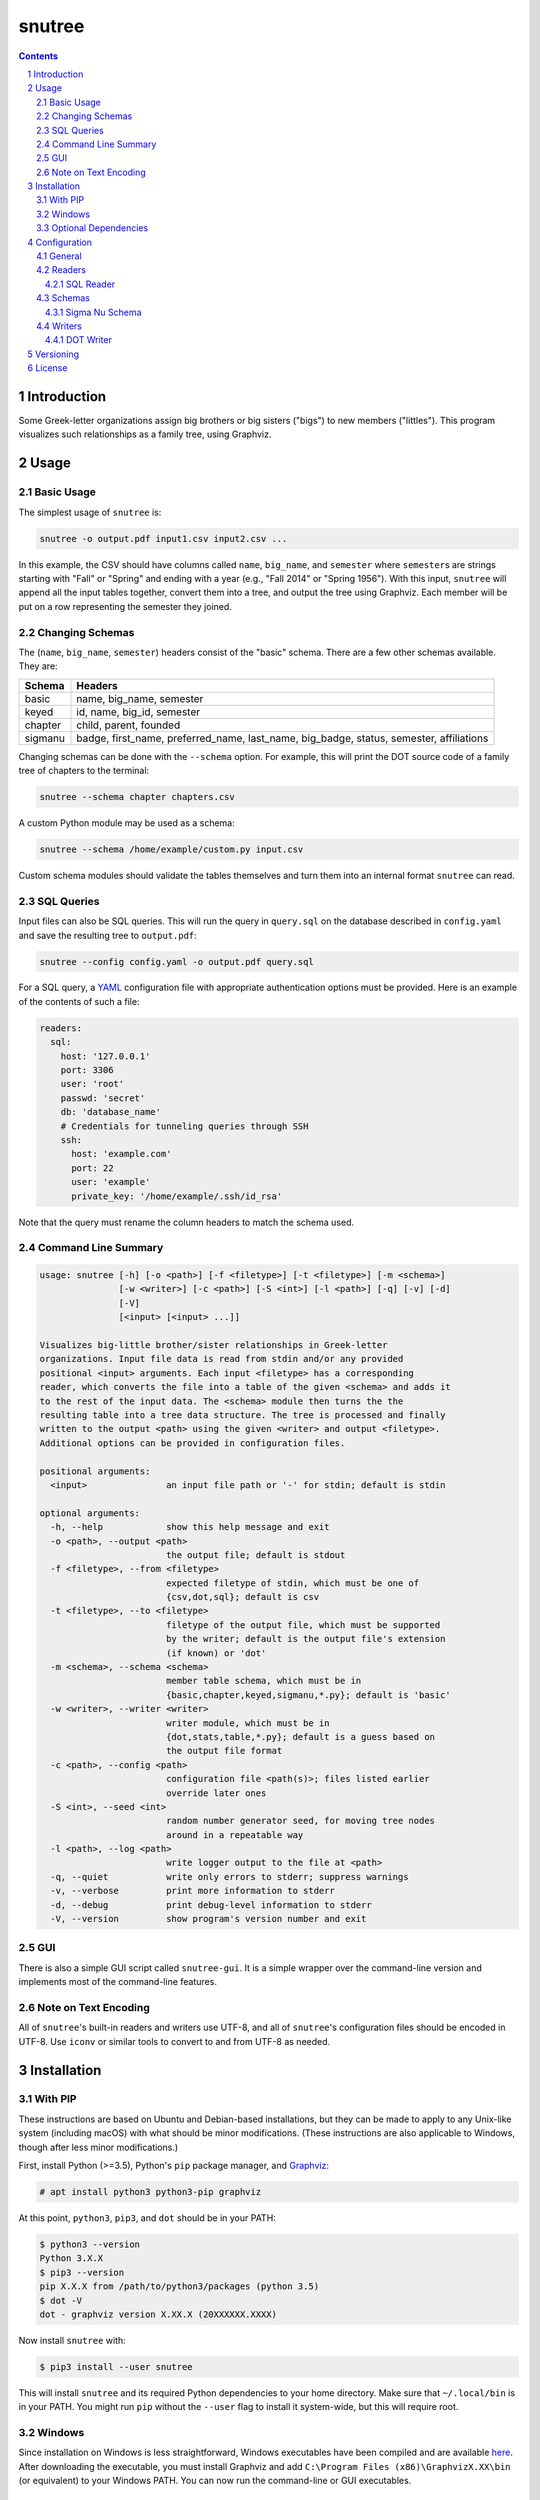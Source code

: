 =======
snutree
=======

.. contents::
    :backlinks: none

.. sectnum::

Introduction
============

Some Greek-letter organizations assign big brothers or big sisters ("bigs") to
new members ("littles"). This program visualizes such relationships as a family
tree, using Graphviz.

Usage
=====

Basic Usage
-----------

The simplest usage of ``snutree`` is:

.. code:: bash

    snutree -o output.pdf input1.csv input2.csv ...

In this example, the CSV should have columns called ``name``, ``big_name``, and
``semester`` where ``semester``\s are strings starting with "Fall" or "Spring"
and ending with a year (e.g., "Fall 2014" or "Spring 1956"). With this input,
``snutree`` will append all the input tables together, convert them into a
tree, and output the tree using Graphviz. Each member will be put on a row
representing the semester they joined.

Changing Schemas
----------------

The (``name``, ``big_name``, ``semester``) headers consist of the
"basic" schema. There are a few other schemas available. They are:

+---------+------------------------------------------------------------------+
| Schema  | Headers                                                          |
+=========+==================================================================+
| basic   | name, big\_name, semester                                        |
+---------+------------------------------------------------------------------+
| keyed   | id, name, big\_id, semester                                      |
+---------+------------------------------------------------------------------+
| chapter | child, parent, founded                                           |
+---------+------------------------------------------------------------------+
| sigmanu | badge, first\_name, preferred\_name, last\_name, big\_badge,     |
|         | status, semester, affiliations                                   |
+---------+------------------------------------------------------------------+

Changing schemas can be done with the ``--schema`` option. For example, this
will print the DOT source code of a family tree of chapters to the terminal:

.. code:: bash

    snutree --schema chapter chapters.csv

A custom Python module may be used as a schema:

.. code:: bash

    snutree --schema /home/example/custom.py input.csv

Custom schema modules should validate the tables themselves and turn them into
an internal format ``snutree`` can read.

SQL Queries
-----------

Input files can also be SQL queries. This will run the query in ``query.sql``
on the database described in ``config.yaml`` and save the resulting tree to
``output.pdf``:

.. code:: bash

    snutree --config config.yaml -o output.pdf query.sql

For a SQL query, a `YAML <http://www.yaml.org/start.html>`_ configuration file
with appropriate authentication options must be provided. Here is an example of
the contents of such a file:

.. code:: yaml

    readers:
      sql:
        host: '127.0.0.1'
        port: 3306
        user: 'root'
        passwd: 'secret'
        db: 'database_name'
        # Credentials for tunneling queries through SSH
        ssh:
          host: 'example.com'
          port: 22
          user: 'example'
          private_key: '/home/example/.ssh/id_rsa'

Note that the query must rename the column headers to match the schema used.

Command Line Summary
--------------------

.. code::

    usage: snutree [-h] [-o <path>] [-f <filetype>] [-t <filetype>] [-m <schema>]
                   [-w <writer>] [-c <path>] [-S <int>] [-l <path>] [-q] [-v] [-d]
                   [-V]
                   [<input> [<input> ...]]

    Visualizes big-little brother/sister relationships in Greek-letter
    organizations. Input file data is read from stdin and/or any provided
    positional <input> arguments. Each input <filetype> has a corresponding
    reader, which converts the file into a table of the given <schema> and adds it
    to the rest of the input data. The <schema> module then turns the the
    resulting table into a tree data structure. The tree is processed and finally
    written to the output <path> using the given <writer> and output <filetype>.
    Additional options can be provided in configuration files.

    positional arguments:
      <input>               an input file path or '-' for stdin; default is stdin

    optional arguments:
      -h, --help            show this help message and exit
      -o <path>, --output <path>
                            the output file; default is stdout
      -f <filetype>, --from <filetype>
                            expected filetype of stdin, which must be one of
                            {csv,dot,sql}; default is csv
      -t <filetype>, --to <filetype>
                            filetype of the output file, which must be supported
                            by the writer; default is the output file's extension
                            (if known) or 'dot'
      -m <schema>, --schema <schema>
                            member table schema, which must be in
                            {basic,chapter,keyed,sigmanu,*.py}; default is 'basic'
      -w <writer>, --writer <writer>
                            writer module, which must be in
                            {dot,stats,table,*.py}; default is a guess based on
                            the output file format
      -c <path>, --config <path>
                            configuration file <path(s)>; files listed earlier
                            override later ones
      -S <int>, --seed <int>
                            random number generator seed, for moving tree nodes
                            around in a repeatable way
      -l <path>, --log <path>
                            write logger output to the file at <path>
      -q, --quiet           write only errors to stderr; suppress warnings
      -v, --verbose         print more information to stderr
      -d, --debug           print debug-level information to stderr
      -V, --version         show program's version number and exit


GUI
---

There is also a simple GUI script called ``snutree-gui``. It is a simple
wrapper over the command-line version and implements most of the command-line
features.

Note on Text Encoding
---------------------

All of ``snutree``'s built-in readers and writers use UTF-8, and all of
``snutree``'s configuration files should be encoded in UTF-8. Use ``iconv`` or
similar tools to convert to and from UTF-8 as needed.

Installation
============

With PIP
--------

These instructions are based on Ubuntu and Debian-based installations, but they
can be made to apply to any Unix-like system (including macOS) with what should
be minor modifications. (These instructions are also applicable to Windows,
though after less minor modifications.)

First, install Python (>=3.5), Python's ``pip`` package manager, and `Graphviz
<http://graphviz.org>`_:

.. code:: bash

    # apt install python3 python3-pip graphviz

At this point, ``python3``, ``pip3``, and ``dot`` should be in your PATH:

.. code:: bash

    $ python3 --version
    Python 3.X.X
    $ pip3 --version
    pip X.X.X from /path/to/python3/packages (python 3.5)
    $ dot -V
    dot - graphviz version X.XX.X (20XXXXXX.XXXX)

Now install ``snutree`` with:

.. code:: bash

    $ pip3 install --user snutree

This will install ``snutree`` and its required Python dependencies to your home
directory. Make sure that ``~/.local/bin`` is in your PATH. You might run
``pip`` without the ``--user`` flag to install it system-wide, but this will
require root.

Windows
-------

Since installation on Windows is less straightforward, Windows executables have
been compiled and are available `here
<https://github.com/lucas-flowers/snutree/releases>`_. After downloading the
executable, you must install Graphviz and add ``C:\Program Files
(x86)\GraphvizX.XX\bin`` (or equivalent) to your Windows PATH. You can now run
the command-line or GUI executables.

Optional Dependencies
---------------------

Use ``pip`` to install these packages for optional features:

- ``gooey``: Use the GUI version

- ``mysqlclient``: Allow reading from MySQL databases

- ``sshtunnel``: Allow tunneling SQL queries through ssh

- ``pydotplus``: Allow reading data from DOT files (experimental)

Configuration
=============

All configuration is done in YAML (or JSON) files. In the terminal, these files
can be included with ``--config`` flags. Configuration files listed later
override those that came earlier and command line options override all
configuration files.

Below are all of the available options along with descriptions in the comments
and default values where applicable.

General
-------

.. code:: yaml

    readers: # reader module configuration
      stdin: # standard input reader configuration
        filetype: csv # type of files coming from stdin
      <reader1>:
      <reader2>: ...
    schema: # members schema module configuration
      name: basic # member schema module name
    seed: 71 # random number generator seed
    writer: # writer module configuration
      file: None # output file name
      filetype: # output filetype
      name: None # writer module name

Readers
-------

SQL Reader
~~~~~~~~~~

.. code:: yaml

    db: # SQL database name
    host: 127.0.0.1 # SQL server hostname
    passwd: # SQL user password
    port: 3306 # SQL server port
    ssh: # credentials to encrypt SQL connection with SSH
      host: # SSH server hostname
      port: 22 # SSH server port
      private_key: # SSH private keyfile path
      user: # SSH username
    user: root # SQL username

Schemas
-------

Sigma Nu Schema
~~~~~~~~~~~~~~~

.. code:: yaml

    chapter: # the chapter whose family tree will be generated
    name: sigmanu

Writers
-------

DOT Writer
~~~~~~~~~~

See `Graphviz's documentation <http://graphviz.org/content/attrs>`_ for
available DOT attributes.

.. code:: yaml

    colors: True # add color to member nodes
    custom_edges: True # enable custom edges
    custom_nodes: True # enable custom nodes
    defaults: # default Graphviz attributes
      edge: # defaults for Graphviz edges
        all: # all edges
          <name1>: <value1>
          <name2>: ...
        rank: # edges between rank nodes
          <name1>: <value1>
          <name2>: ...
        unknown: # edges coming from unknown parents
          <name1>: <value1>
          <name2>: ...
      graph: # defaults for Graphviz graphs
        all:
          <name1>: <value1>
          <name2>: ...
      node: # defaults for Graphviz nodes
        all: # all nodes
          <name1>: <value1>
          <name2>: ...
        member: # member nodes
          <name1>: <value1>
          <name2>: ...
        rank: # rank nodes
          <name1>: <value1>
          <name2>: ...
        unknown: # nodes of unknown parents
          <name1>: <value1>
          <name2>: ...
    edges: # a list of custom Graphviz edges
      - # edge1
        attributes: # Graphviz edge attributes
          <name1>: <value1>
          <name2>: ...
        nodes: # keys of nodes connected by this edge
          - # key1
          - ...
      - ...
    family_colors: # map of member keys to Graphviz colors
      <key1>: <color1>
      <key2>: ...
    file: # output file name
    filetype: # output filetype
    name: dot # writer name
    no_singletons: True # delete member nodes with neither parent nor child nodes
    nodes: # custom Graphviz nodes
      <key1>:
        attributes: # Graphviz node attributes
          <name1>: <value1>
          <name2>: ...
        rank: # the rank (i.e., year, semester, etc.) the node is in
      <key2>: ...
    ranks: True # enable ranks
    unknowns: True # add parent nodes to members without any
    warn_rank: None # if no_singletons=True, singletons with rank>=warn_rank trigger warnings when dropped

Versioning
==========

This project loosely uses `Semantic Versioning <http://semver.org/>`_.

License
=======

This project is licensed under
`GPLv3 <https://www.gnu.org/licenses/gpl-3.0.html>`_.



